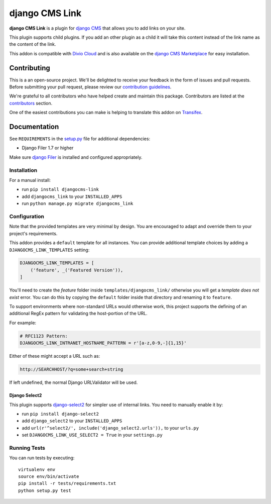 ===============
django CMS Link
===============

|pypi| |build| |coverage|

**django CMS Link** is a plugin for `django CMS <http://django-cms.org>`_ that
allows you to add links on your site.

This plugin supports child plugins. If you add an other plugin as a
child it will take this content instead of the link name as the content of the link.

This addon is compatible with `Divio Cloud <http://divio.com>`_ and is also available on the
`django CMS Marketplace <https://marketplace.django-cms.org/en/addons/browse/djangocms-link/>`_
for easy installation.

.. image:: preview.gif


Contributing
============

This is a an open-source project. We'll be delighted to receive your
feedback in the form of issues and pull requests. Before submitting your
pull request, please review our `contribution guidelines
<http://docs.django-cms.org/en/latest/contributing/index.html>`_.

We're grateful to all contributors who have helped create and maintain this package.
Contributors are listed at the `contributors <https://github.com/divio/djangocms-link/graphs/contributors>`_
section.

One of the easiest contributions you can make is helping to translate this addon on
`Transifex <https://www.transifex.com/projects/p/djangocms-link/>`_.


Documentation
=============

See ``REQUIREMENTS`` in the `setup.py <https://github.com/divio/djangocms-link/blob/master/setup.py>`_
file for additional dependencies:

|python| |django| |djangocms|

* Django Filer 1.7 or higher

Make sure `django Filer <http://django-filer.readthedocs.io/en/latest/installation.html>`_
is installed and configured appropriately.


Installation
------------

For a manual install:

* run ``pip install djangocms-link``
* add ``djangocms_link`` to your ``INSTALLED_APPS``
* run ``python manage.py migrate djangocms_link``


Configuration
-------------

Note that the provided templates are very minimal by design. You are encouraged
to adapt and override them to your project's requirements.

This addon provides a ``default`` template for all instances. You can provide
additional template choices by adding a ``DJANGOCMS_LINK_TEMPLATES``
setting:

.. code-block:: python

    DJANGOCMS_LINK_TEMPLATES = [
        ('feature', _('Featured Version')),
    ]

You'll need to create the `feature` folder inside ``templates/djangocms_link/``
otherwise you will get a *template does not exist* error. You can do this by
copying the ``default`` folder inside that directory and renaming it to
``feature``.

To support environments where non-standard URLs would otherwise work, this
project supports the defining of an additional RegEx pattern for validating the
host-portion of the URL.

For example:

.. code-block:: python

    # RFC1123 Pattern:
    DJANGOCMS_LINK_INTRANET_HOSTNAME_PATTERN = r'[a-z,0-9,-]{1,15}'

Either of these might accept a URL such as:

.. code-block:: html

    http://SEARCHHOST/?q=some+search+string

If left undefined, the normal Django URLValidator will be used.


Django Select2
~~~~~~~~~~~~~~

This plugin supports `django-select2 <https://github.com/applegrew/django-select2#installation>`_
for simpler use of internal links. You need to manually enable it by:

* run ``pip install django-select2``
* add ``django_select2`` to your ``INSTALLED_APPS``
* add ``url(r'^select2/', include('django_select2.urls')),`` to your ``urls.py``
* set ``DJANGOCMS_LINK_USE_SELECT2 = True`` in your ``settings.py``


Running Tests
-------------

You can run tests by executing::

    virtualenv env
    source env/bin/activate
    pip install -r tests/requirements.txt
    python setup.py test


.. |pypi| image:: https://badge.fury.io/py/djangocms-link.svg
    :target: http://badge.fury.io/py/djangocms-link
.. |build| image:: https://travis-ci.org/divio/djangocms-link.svg?branch=master
    :target: https://travis-ci.org/divio/djangocms-link
.. |coverage| image:: https://codecov.io/gh/divio/djangocms-link/branch/master/graph/badge.svg
    :target: https://codecov.io/gh/divio/djangocms-link

.. |python| image:: https://img.shields.io/badge/python-3.5+-blue.svg
    :target: https://pypi.org/project/djangocms-link/
.. |django| image:: https://img.shields.io/badge/django-2.2,%203.0,%203.1-blue.svg
    :target: https://www.djangoproject.com/
.. |djangocms| image:: https://img.shields.io/badge/django%20CMS-3.7%2B-blue.svg
    :target: https://www.django-cms.org/

